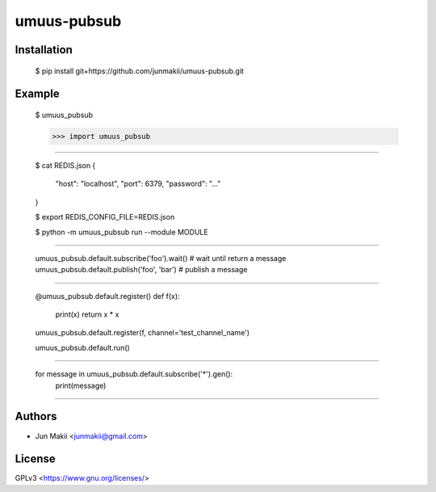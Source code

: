 
umuus-pubsub
============

Installation
------------

    $ pip install git+https://github.com/junmakii/umuus-pubsub.git

Example
-------

    $ umuus_pubsub

    >>> import umuus_pubsub

----

    $ cat REDIS.json
    {
        "host": "localhost",
        "port": 6379,
        "password": "..."
    }

    $ export REDIS_CONFIG_FILE=REDIS.json

    $ python -m umuus_pubsub run --module MODULE

----

    umuus_pubsub.default.subscribe('foo').wait()  # wait until return a message
    umuus_pubsub.default.publish('foo', 'bar')  # publish a message

----

    @umuus_pubsub.default.register()
    def f(x):
        print(x)
        return x * x

    umuus_pubsub.default.register(f, channel='test_channel_name')

    umuus_pubsub.default.run()

----

    for message in umuus_pubsub.default.subscribe('*').gen():
        print(message)

----

Authors
-------

- Jun Makii <junmakii@gmail.com>

License
-------

GPLv3 <https://www.gnu.org/licenses/>
